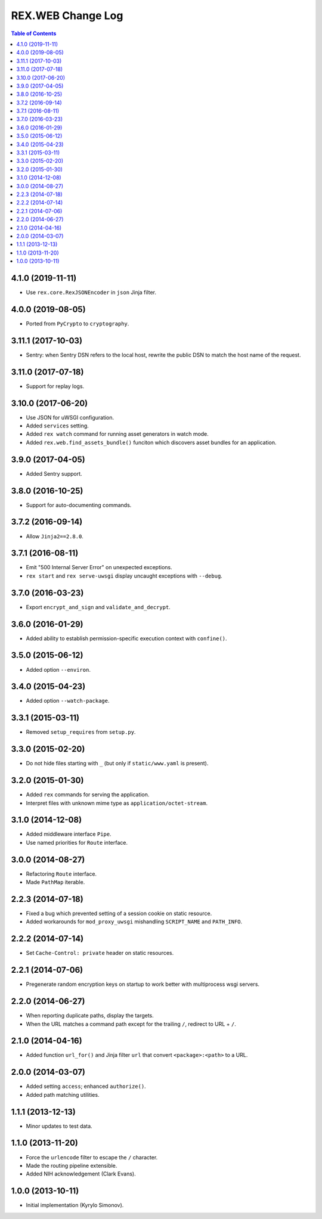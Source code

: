 **********************
  REX.WEB Change Log
**********************

.. contents:: Table of Contents


4.1.0 (2019-11-11)
==================

* Use ``rex.core.RexJSONEncoder`` in ``json`` Jinja filter.


4.0.0 (2019-08-05)
==================

* Ported from ``PyCrypto`` to ``cryptography``.


3.11.1 (2017-10-03)
===================

* Sentry: when Sentry DSN refers to the local host, rewrite the public DSN
  to match the host name of the request.


3.11.0 (2017-07-18)
===================

* Support for replay logs.


3.10.0 (2017-06-20)
===================

* Use JSON for uWSGI configuration.
* Added ``services`` setting.
* Added ``rex watch`` command for running asset generators in watch mode.
* Added ``rex.web.find_assets_bundle()`` funciton which discovers asset bundles
  for an application.


3.9.0 (2017-04-05)
==================

* Added Sentry support.


3.8.0 (2016-10-25)
==================

* Support for auto-documenting commands.


3.7.2 (2016-09-14)
==================

* Allow ``Jinja2==2.8.0``.


3.7.1 (2016-08-11)
==================

* Emit "500 Internal Server Error" on unexpected exceptions.
* ``rex start`` and ``rex serve-uwsgi`` display uncaught exceptions with
  ``--debug``.


3.7.0 (2016-03-23)
==================

* Export ``encrypt_and_sign`` and ``validate_and_decrypt``.


3.6.0 (2016-01-29)
==================

* Added ability to establish permission-specific execution context with
  ``confine()``.


3.5.0 (2015-06-12)
==================

* Added option ``--environ``.


3.4.0 (2015-04-23)
==================

* Added option ``--watch-package``.


3.3.1 (2015-03-11)
==================

* Removed ``setup_requires`` from ``setup.py``.


3.3.0 (2015-02-20)
==================

* Do not hide files starting with ``_`` (but only if ``static/www.yaml``
  is present).


3.2.0 (2015-01-30)
==================

* Added ``rex`` commands for serving the application.
* Interpret files with unknown mime type as ``application/octet-stream``.


3.1.0 (2014-12-08)
==================

* Added middleware interface ``Pipe``.
* Use named priorities for ``Route`` interface.


3.0.0 (2014-08-27)
==================

* Refactoring ``Route`` interface.
* Made ``PathMap`` iterable.


2.2.3 (2014-07-18)
==================

* Fixed a bug which prevented setting of a session cookie on static resource.
* Added workarounds for ``mod_proxy_uwsgi`` mishandling ``SCRIPT_NAME`` and
  ``PATH_INFO``.


2.2.2 (2014-07-14)
==================

* Set ``Cache-Control: private`` header on static resources.


2.2.1 (2014-07-06)
==================

* Pregenerate random encryption keys on startup to work better with
  multiprocess wsgi servers.


2.2.0 (2014-06-27)
==================

* When reporting duplicate paths, display the targets.
* When the URL matches a command path except for the trailing ``/``,
  redirect to URL + ``/``.


2.1.0 (2014-04-16)
==================

* Added function ``url_for()`` and Jinja filter ``url`` that convert
  ``<package>:<path>`` to a URL.


2.0.0 (2014-03-07)
==================

* Added setting ``access``; enhanced ``authorize()``.
* Added path matching utilities.


1.1.1 (2013-12-13)
==================

* Minor updates to test data.


1.1.0 (2013-11-20)
==================

* Force the ``urlencode`` filter to escape the ``/`` character.
* Made the routing pipeline extensible.
* Added NIH acknowledgement (Clark Evans).


1.0.0 (2013-10-11)
==================

* Initial implementation (Kyrylo Simonov).


